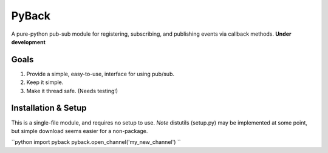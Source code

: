 ======
PyBack
======
A pure-python pub-sub module for registering, subscribing, and publishing events via callback methods.
**Under development**

Goals
-----
1) Provide a simple, easy-to-use, interface for using pub/sub.  
2) Keep it simple.  
3) Make it thread safe. (Needs testing!)  

Installation & Setup
--------------------
This is a single-file module, and requires no setup to use.  
*Note* distutils (setup.py) may be implemented at some point, but simple download seems easier for a non-package.

``python
import pyback
pyback.open_channel('my_new_channel')
``
